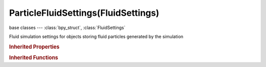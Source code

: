 ParticleFluidSettings(FluidSettings)
====================================

.. module:: bpy.types

base classes --- :class:`bpy_struct`, :class:`FluidSettings`

.. class:: ParticleFluidSettings(FluidSettings)

   Fluid simulation settings for objects storing fluid particles generated by the simulation

   .. attribute:: alpha_influence

      Amount of particle alpha change, inverse of size influence: 0=off (all same alpha), 1=full (larger particles get lower alphas, smaller ones higher values)

      :type: float in [0, 2], default 0.0

   .. attribute:: filepath

      Directory (and/or filename prefix) to store and load particles from

      :type: string, default "", (never None)

   .. attribute:: particle_influence

      Amount of particle size scaling: 0=off (all same size), 1=full (range 0.2-2.0), >1=stronger

      :type: float in [0, 2], default 0.0

   .. attribute:: show_tracer

      Show tracer particles

      :type: boolean, default False

   .. attribute:: use_drops

      Show drop particles

      :type: boolean, default False

   .. attribute:: use_floats

      Show floating foam particles

      :type: boolean, default False

   .. classmethod:: bl_rna_get_subclass(id, default=None)
   
      :arg id: The RNA type identifier.
      :type id: string
      :return: The RNA type or default when not found.
      :rtype: :class:`bpy.types.Struct` subclass


   .. classmethod:: bl_rna_get_subclass_py(id, default=None)
   
      :arg id: The RNA type identifier.
      :type id: string
      :return: The class or default when not found.
      :rtype: type


.. rubric:: Inherited Properties

.. hlist::
   :columns: 2

   * :class:`bpy_struct.id_data`
   * :class:`FluidSettings.type`

.. rubric:: Inherited Functions

.. hlist::
   :columns: 2

   * :class:`bpy_struct.as_pointer`
   * :class:`bpy_struct.driver_add`
   * :class:`bpy_struct.driver_remove`
   * :class:`bpy_struct.get`
   * :class:`bpy_struct.is_property_hidden`
   * :class:`bpy_struct.is_property_readonly`
   * :class:`bpy_struct.is_property_set`
   * :class:`bpy_struct.items`
   * :class:`bpy_struct.keyframe_delete`
   * :class:`bpy_struct.keyframe_insert`
   * :class:`bpy_struct.keys`
   * :class:`bpy_struct.path_from_id`
   * :class:`bpy_struct.path_resolve`
   * :class:`bpy_struct.property_unset`
   * :class:`bpy_struct.type_recast`
   * :class:`bpy_struct.values`

